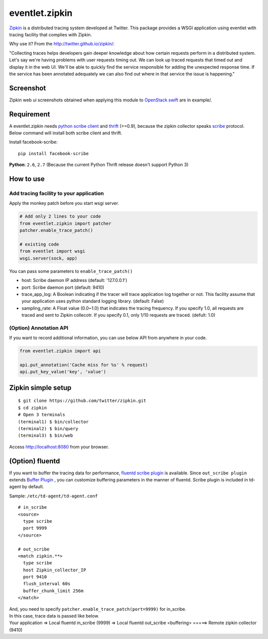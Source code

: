 eventlet.zipkin
===============

`Zipkin <http://twitter.github.io/zipkin/>`_ is a distributed tracing system developed at Twitter.
This package provides a WSGI application using eventlet 
with tracing facility that complies with Zipkin.

Why use it? 
From the http://twitter.github.io/zipkin/:

"Collecting traces helps developers gain deeper knowledge about how
certain requests perform in a distributed system. Let's say we're having
problems with user requests timing out. We can look up traced requests
that timed out and display it in the web UI. We'll be able to quickly
find the service responsible for adding the unexpected response time. If
the service has been annotated adequately we can also find out where in
that service the issue is happening."


Screenshot
----------

Zipkin web ui screenshots obtained when applying this module to 
`OpenStack swift <https://github.com/openstack/swift>`_  are in example/.


Requirement
-----------

A eventlet.zipkin needs `python scribe client <https://pypi.python.org/pypi/facebook-scribe/>`_ 
and `thrift <https://thrift.apache.org/>`_ (>=0.9),
because the zipkin collector speaks `scribe <https://github.com/facebookarchive/scribe>`_ protocol.
Below command will install both scribe client and thrift.

Install facebook-scribe:

::

    pip install facebook-scribe




**Python**: ``2.6``, ``2.7`` (Because the current Python Thrift release doesn't
support Python 3)



How to use
----------

Add tracing facility to your application
~~~~~~~~~~~~~~~~~~~~~~~~~~~~~~~~~~~~~~~~
Apply the monkey patch before you start wsgi server. 

.. code:: python

    # Add only 2 lines to your code
    from eventlet.zipkin import patcher
    patcher.enable_trace_patch()
    
    # existing code
    from eventlet import wsgi
    wsgi.server(sock, app)

You can pass some parameters to ``enable_trace_patch()``

* host: Scribe daemon IP address (default: '127.0.0.1')
* port: Scribe daemon port (default: 9410)
* trace_app_log: A Boolean indicating if the tracer will trace application log together or not. This facility assume that your application uses python standard logging library. (default: False)
* sampling_rate: A Float value (0.0~1.0) that indicates the tracing frequency. If you specify 1.0, all requests are traced and sent to Zipkin collecotr. If you specify 0.1, only 1/10 requests are traced. (defult: 1.0)


(Option) Annotation API
~~~~~~~~~~~~~~~~~~~~~~~
If you want to record additional information, 
you can use below API from anywhere in your code.

.. code:: python

   from eventlet.zipkin import api
   
   api.put_annotation('Cache miss for %s' % request)
   api.put_key_value('key', 'value')




Zipkin simple setup
-------------------

::

    $ git clone https://github.com/twitter/zipkin.git
    $ cd zipkin
    # Open 3 terminals
    (terminal1) $ bin/collector
    (terminal2) $ bin/query
    (terminal3) $ bin/web

Access http://localhost:8080 from your browser.


(Option) fluentd
----------------
If you want to buffer the tracing data for performance, 
`fluentd scribe plugin <http://docs.fluentd.org/articles/in_scribe>`_ is available.
Since ``out_scribe plugin`` extends `Buffer Plugin <http://docs.fluentd.org/articles/buffer-plugin-overview>`_ ,
you can customize buffering parameters in the manner of fluentd.
Scribe plugin is included in td-agent by default.


Sample: ``/etc/td-agent/td-agent.conf``

::

   # in_scribe
   <source>
     type scribe
     port 9999
   </source>
   
   # out_scribe
   <match zipkin.**>
     type scribe
     host Zipkin_collector_IP
     port 9410
     flush_interval 60s
     buffer_chunk_limit 256m
   </match>
  
| And, you need to specify ``patcher.enable_trace_patch(port=9999)`` for in_scribe.
| In this case, trace data is passed like below.
| Your application => Local fluentd in_scribe (9999) => Local fluentd out_scribe <buffering> =====> Remote zipkin collector (9410) 

